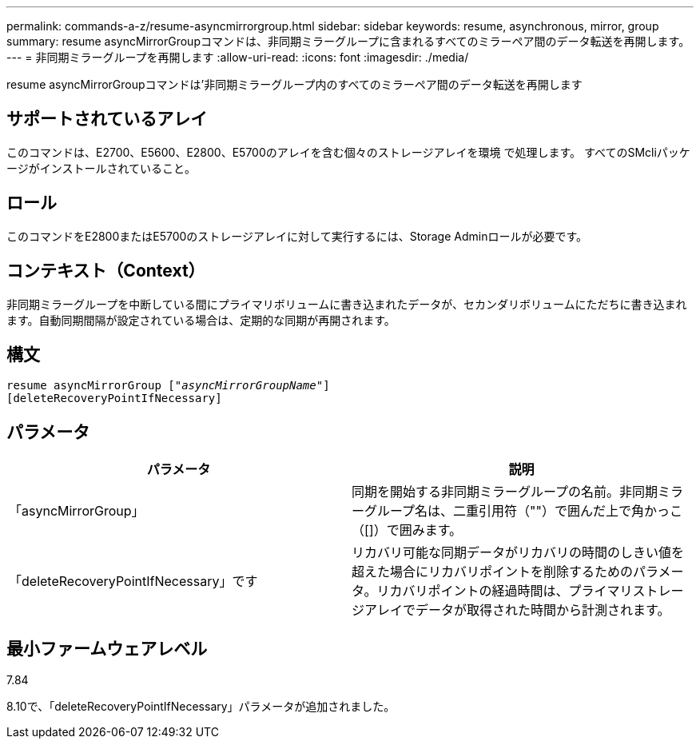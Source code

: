 ---
permalink: commands-a-z/resume-asyncmirrorgroup.html 
sidebar: sidebar 
keywords: resume, asynchronous, mirror, group 
summary: resume asyncMirrorGroupコマンドは、非同期ミラーグループに含まれるすべてのミラーペア間のデータ転送を再開します。 
---
= 非同期ミラーグループを再開します
:allow-uri-read: 
:icons: font
:imagesdir: ./media/


[role="lead"]
resume asyncMirrorGroupコマンドは'非同期ミラーグループ内のすべてのミラーペア間のデータ転送を再開します



== サポートされているアレイ

このコマンドは、E2700、E5600、E2800、E5700のアレイを含む個々のストレージアレイを環境 で処理します。 すべてのSMcliパッケージがインストールされていること。



== ロール

このコマンドをE2800またはE5700のストレージアレイに対して実行するには、Storage Adminロールが必要です。



== コンテキスト（Context）

非同期ミラーグループを中断している間にプライマリボリュームに書き込まれたデータが、セカンダリボリュームにただちに書き込まれます。自動同期間隔が設定されている場合は、定期的な同期が再開されます。



== 構文

[listing, subs="+macros"]
----
resume asyncMirrorGroup pass:quotes[[_"asyncMirrorGroupName"_]]
[deleteRecoveryPointIfNecessary]
----


== パラメータ

|===
| パラメータ | 説明 


 a| 
「asyncMirrorGroup」
 a| 
同期を開始する非同期ミラーグループの名前。非同期ミラーグループ名は、二重引用符（""）で囲んだ上で角かっこ（[]）で囲みます。



 a| 
「deleteRecoveryPointIfNecessary」です
 a| 
リカバリ可能な同期データがリカバリの時間のしきい値を超えた場合にリカバリポイントを削除するためのパラメータ。リカバリポイントの経過時間は、プライマリストレージアレイでデータが取得された時間から計測されます。

|===


== 最小ファームウェアレベル

7.84

8.10で、「deleteRecoveryPointIfNecessary」パラメータが追加されました。
